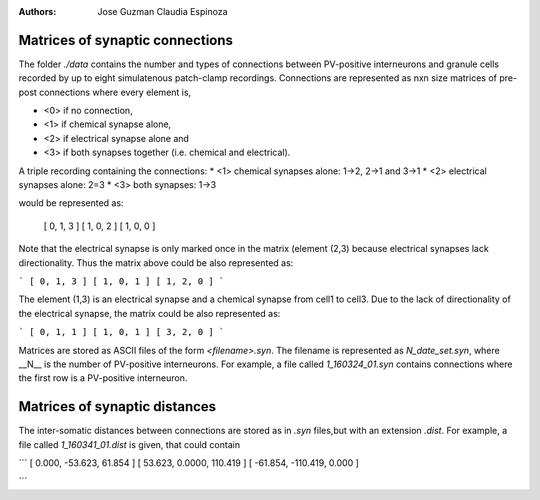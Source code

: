 :Authors:
    Jose Guzman 
    Claudia Espinoza

Matrices of synaptic connections
================================

.. image:: ../images/Guzman_2016.png
    :width: 40 pt

The folder *./data* contains the number and types of connections between
PV-positive interneurons and granule cells recorded by up to eight 
simulatenous patch-clamp recordings. Connections are represented as
nxn size matrices of pre-post connections where every element is,

- <0> if no connection, 
- <1> if chemical synapse alone, 
- <2> if electrical synapse alone and 
- <3> if both synapses together (i.e. chemical and electrical). 

A triple recording containing the connections:
* <1> chemical synapses alone: 1->2, 2->1 and 3->1
* <2> electrical synapses alone: 2=3 
* <3> both synapses: 1->3

would be represented as:

..

    [ 0, 1, 3 ]
    [ 1, 0, 2 ]
    [ 1, 0, 0 ]

Note that the electrical synapse is only marked once in the matrix (element (2,3) because electrical synapses lack directionality. Thus the matrix above could be also represented as:

```
[ 0, 1, 3 ]
[ 1, 0, 1 ]
[ 1, 2, 0 ]
```

The element (1,3) is an electrical synapse and a chemical synapse from cell1
to cell3. Due to the lack of directionality of the electrical synapse, the matrix could be also represented as:

```
[ 0, 1, 1 ]
[ 1, 0, 1 ]
[ 3, 2, 0 ]
```

Matrices are stored as ASCII files of the form `<filename>.syn`. The 
filename is represented as `N_date_set.syn`, where  __N__ is the number of PV-positive interneurons. For example, a file called *1_160324_01.syn* contains connections where the first row is a PV-positive interneuron.

Matrices of synaptic distances
==============================
The inter-somatic distances between connections are stored as in *.syn* files,but with an extension *.dist*. For example, a file called *1_160341_01.dist* is given, that could contain

```
[   0.000, -53.623,  61.854 ]
[  53.623,  0.0000, 110.419 ]
[ -61.854, -110.419,  0.000 ]

```
